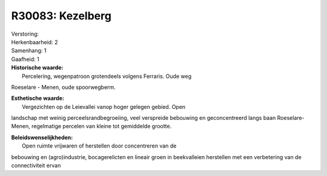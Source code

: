 R30083: Kezelberg
=================

| Verstoring:

| Herkenbaarheid: 2

| Samenhang: 1

| Gaafheid: 1

| **Historische waarde:**
|  Percelering, wegenpatroon grotendeels volgens Ferraris. Oude weg
Roeselare - Menen, oude spoorwegberm.

| **Esthetische waarde:**
|  Vergezichten op de Leievallei vanop hoger gelegen gebied. Open
landschap met weinig perceelsrandbegroeiing, veel verspreide bebouwing
en geconcentreerd langs baan Roeselare-Menen, regelmatige percelen van
kleine tot gemiddelde grootte.



| **Beleidswenselijkheden:**
|  Open ruimte vrijwaren of herstellen door concentreren van de
bebouwing en (agro)industrie, bocagerelicten en lineair groen in
beekvalleien herstellen met een verbetering van de connectiviteit ervan
